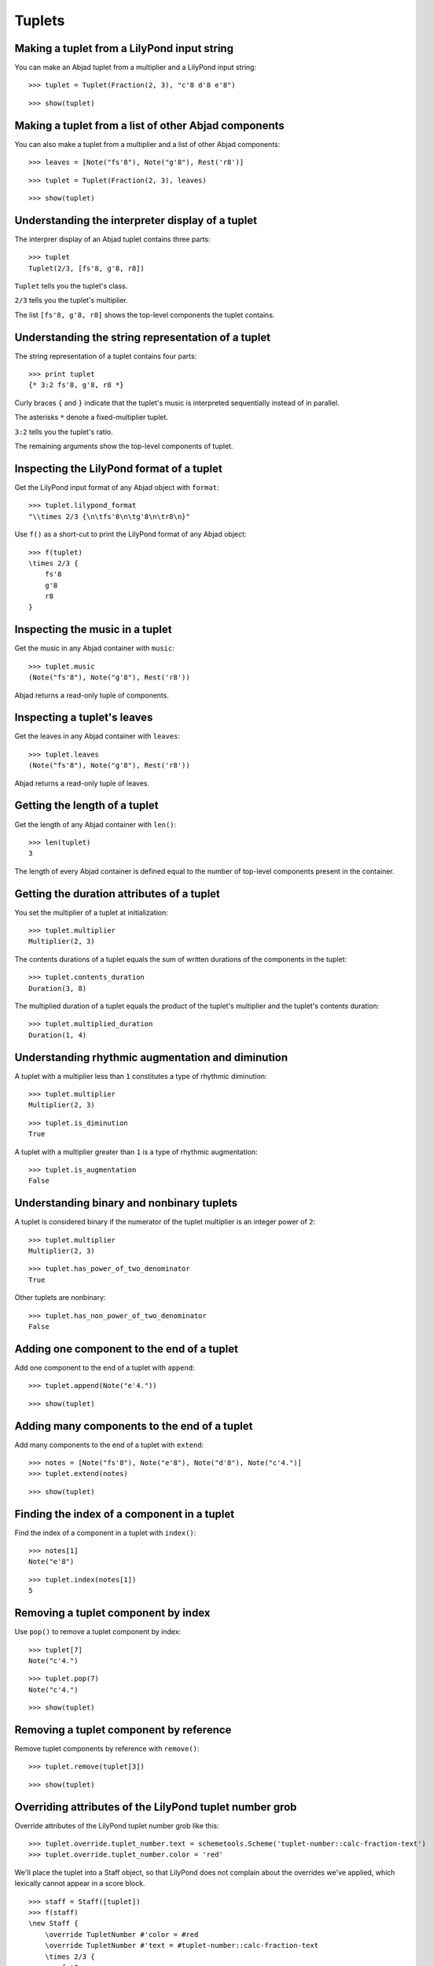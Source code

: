 Tuplets
=======

Making a tuplet from a LilyPond input string
--------------------------------------------

You can make an Abjad tuplet from a multiplier and a LilyPond input string:

::

   >>> tuplet = Tuplet(Fraction(2, 3), "c'8 d'8 e'8")


::

   >>> show(tuplet)

.. image:: images/index-1.png


Making a tuplet from a list of other Abjad components
-----------------------------------------------------

You can also make a tuplet from a multiplier and a list of other Abjad components:

::

   >>> leaves = [Note("fs'8"), Note("g'8"), Rest('r8')]


::

   >>> tuplet = Tuplet(Fraction(2, 3), leaves)


::

   >>> show(tuplet)

.. image:: images/index-2.png


Understanding the interpreter display of a tuplet
-------------------------------------------------

The interprer display of an Abjad tuplet contains three parts:

::

   >>> tuplet
   Tuplet(2/3, [fs'8, g'8, r8])


``Tuplet`` tells you the tuplet's class.

``2/3`` tells you the tuplet's multiplier.

The list ``[fs'8, g'8, r8]`` shows the top-level components the tuplet contains.

Understanding the string representation of a tuplet
---------------------------------------------------

The string representation of a tuplet contains four parts:

::

   >>> print tuplet
   {* 3:2 fs'8, g'8, r8 *}


Curly braces ``{`` and ``}`` indicate that the tuplet's music is interpreted sequentially
instead of in parallel.

The asterisks ``*`` denote a fixed-multiplier tuplet.

``3:2`` tells you the tuplet's ratio.

The remaining arguments show the top-level components of tuplet.

Inspecting the LilyPond format of a tuplet
------------------------------------------

Get the LilyPond input format of any Abjad object with ``format``:

::

   >>> tuplet.lilypond_format
   "\\times 2/3 {\n\tfs'8\n\tg'8\n\tr8\n}"


Use ``f()`` as a short-cut to print the LilyPond format of any Abjad object:

::

   >>> f(tuplet)
   \times 2/3 {
       fs'8
       g'8
       r8
   }


Inspecting the music in a tuplet
--------------------------------

Get the music in any Abjad container with ``music``:

::

   >>> tuplet.music
   (Note("fs'8"), Note("g'8"), Rest('r8'))


Abjad returns a read-only tuple of components.

Inspecting a tuplet's leaves
----------------------------

Get the leaves in any Abjad container with ``leaves``:

::

   >>> tuplet.leaves
   (Note("fs'8"), Note("g'8"), Rest('r8'))


Abjad returns a read-only tuple of leaves.

Getting the length of a tuplet
------------------------------

Get the length of any Abjad container with ``len()``:

::

   >>> len(tuplet)
   3


The length of every Abjad container is defined equal to the number of
top-level components present in the container.

Getting the duration attributes of a tuplet
-------------------------------------------

You set the multiplier of a tuplet at initialization:

::

   >>> tuplet.multiplier
   Multiplier(2, 3)


The contents durations of a tuplet equals the sum of written durations of the components in the tuplet:

::

   >>> tuplet.contents_duration
   Duration(3, 8)


The multiplied duration of a tuplet equals the product of the tuplet's multiplier
and the tuplet's contents duration:

::

   >>> tuplet.multiplied_duration
   Duration(1, 4)


Understanding rhythmic augmentation and diminution
--------------------------------------------------

A tuplet with a multiplier less than ``1`` constitutes a type of rhythmic diminution:

::

   >>> tuplet.multiplier
   Multiplier(2, 3)


::

   >>> tuplet.is_diminution
   True


A tuplet with a multiplier greater than ``1`` is a type of rhythmic augmentation:

::

   >>> tuplet.is_augmentation
   False


Understanding binary and nonbinary tuplets
------------------------------------------

A tuplet is considered binary if the numerator of the tuplet multiplier is an integer power of ``2``:

::

   >>> tuplet.multiplier
   Multiplier(2, 3)


::

   >>> tuplet.has_power_of_two_denominator
   True


Other tuplets are nonbinary:

::

   >>> tuplet.has_non_power_of_two_denominator
   False


Adding one component to the end of a tuplet
--------------------------------------------

Add one component to the end of a tuplet with ``append``:

::

   >>> tuplet.append(Note("e'4."))


::

   >>> show(tuplet)

.. image:: images/index-3.png


Adding many components to the end of a tuplet
---------------------------------------------

Add many components to the end of a tuplet with ``extend``:

::

   >>> notes = [Note("fs'8"), Note("e'8"), Note("d'8"), Note("c'4.")]
   >>> tuplet.extend(notes)


::

   >>> show(tuplet)

.. image:: images/index-4.png


Finding the index of a component in a tuplet
--------------------------------------------

Find the index of a component in a tuplet with ``index()``:

::

   >>> notes[1]
   Note("e'8")


::

   >>> tuplet.index(notes[1])
   5


Removing a tuplet component by index
------------------------------------

Use ``pop()`` to remove a tuplet component by index:

::

   >>> tuplet[7]
   Note("c'4.")


::

   >>> tuplet.pop(7)
   Note("c'4.")


::

   >>> show(tuplet)

.. image:: images/index-5.png


Removing a tuplet component by reference
----------------------------------------

Remove tuplet components by reference with ``remove()``:

::

   >>> tuplet.remove(tuplet[3])


::

   >>> show(tuplet)

.. image:: images/index-6.png


Overriding attributes of the LilyPond tuplet number grob
--------------------------------------------------------

Override attributes of the LilyPond tuplet number grob like this:

::

   >>> tuplet.override.tuplet_number.text = schemetools.Scheme('tuplet-number::calc-fraction-text')
   >>> tuplet.override.tuplet_number.color = 'red'


We'll place the tuplet into a Staff object, so that LilyPond does not complain about
the overrides we've applied, which lexically cannot appear in a \score block.

::

   >>> staff = Staff([tuplet])
   >>> f(staff)
   \new Staff {
       \override TupletNumber #'color = #red
       \override TupletNumber #'text = #tuplet-number::calc-fraction-text
       \times 2/3 {
           fs'8
           g'8
           r8
           fs'8
           e'8
           d'8
       }
       \revert TupletNumber #'color
       \revert TupletNumber #'text
   }


::

   >>> show(staff)

.. image:: images/index-7.png


See the LilyPond docs for lists of grob attributes available.

Overriding attributes of the LilyPond tuplet bracket grob
---------------------------------------------------------

Override attributes of the LilyPond tuplet bracket grob like this:

::

   >>> tuplet.override.tuplet_bracket.color = 'red'


::

   >>> f(staff)
   \new Staff {
       \override TupletBracket #'color = #red
       \override TupletNumber #'color = #red
       \override TupletNumber #'text = #tuplet-number::calc-fraction-text
       \times 2/3 {
           fs'8
           g'8
           r8
           fs'8
           e'8
           d'8
       }
       \revert TupletBracket #'color
       \revert TupletNumber #'color
       \revert TupletNumber #'text
   }


::

   >>> show(staff)

.. image:: images/index-8.png


See the LilyPond docs for lists of grob attributes available.
